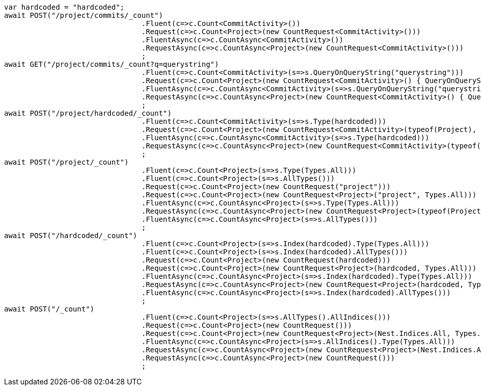 [source, csharp]
----
var hardcoded = "hardcoded";
await POST("/project/commits/_count")
				.Fluent(c=>c.Count<CommitActivity>())
				.Request(c=>c.Count<Project>(new CountRequest<CommitActivity>()))
				.FluentAsync(c=>c.CountAsync<CommitActivity>())
				.RequestAsync(c=>c.CountAsync<Project>(new CountRequest<CommitActivity>()))
				;
await GET("/project/commits/_count?q=querystring")
				.Fluent(c=>c.Count<CommitActivity>(s=>s.QueryOnQueryString("querystring")))
				.Request(c=>c.Count<Project>(new CountRequest<CommitActivity>() { QueryOnQueryString = "querystring" }))
				.FluentAsync(c=>c.CountAsync<CommitActivity>(s=>s.QueryOnQueryString("querystring")))
				.RequestAsync(c=>c.CountAsync<Project>(new CountRequest<CommitActivity>() { QueryOnQueryString = "querystring" }))
				;
await POST("/project/hardcoded/_count")
				.Fluent(c=>c.Count<CommitActivity>(s=>s.Type(hardcoded)))
				.Request(c=>c.Count<Project>(new CountRequest<CommitActivity>(typeof(Project), hardcoded)))
				.FluentAsync(c=>c.CountAsync<CommitActivity>(s=>s.Type(hardcoded)))
				.RequestAsync(c=>c.CountAsync<Project>(new CountRequest<CommitActivity>(typeof(Project), hardcoded)))
				;
await POST("/project/_count")
				.Fluent(c=>c.Count<Project>(s=>s.Type(Types.All)))
				.Fluent(c=>c.Count<Project>(s=>s.AllTypes()))
				.Request(c=>c.Count<Project>(new CountRequest("project")))
				.Request(c=>c.Count<Project>(new CountRequest<Project>("project", Types.All)))
				.FluentAsync(c=>c.CountAsync<Project>(s=>s.Type(Types.All)))
				.RequestAsync(c=>c.CountAsync<Project>(new CountRequest<Project>(typeof(Project), Types.All)))
				.FluentAsync(c=>c.CountAsync<Project>(s=>s.AllTypes()))
				;
await POST("/hardcoded/_count")
				.Fluent(c=>c.Count<Project>(s=>s.Index(hardcoded).Type(Types.All)))
				.Fluent(c=>c.Count<Project>(s=>s.Index(hardcoded).AllTypes()))
				.Request(c=>c.Count<Project>(new CountRequest(hardcoded)))
				.Request(c=>c.Count<Project>(new CountRequest<Project>(hardcoded, Types.All)))
				.FluentAsync(c=>c.CountAsync<Project>(s=>s.Index(hardcoded).Type(Types.All)))
				.RequestAsync(c=>c.CountAsync<Project>(new CountRequest<Project>(hardcoded, Types.All)))
				.FluentAsync(c=>c.CountAsync<Project>(s=>s.Index(hardcoded).AllTypes()))
				;
await POST("/_count")
				.Fluent(c=>c.Count<Project>(s=>s.AllTypes().AllIndices()))
				.Request(c=>c.Count<Project>(new CountRequest()))
				.Request(c=>c.Count<Project>(new CountRequest<Project>(Nest.Indices.All, Types.All)))
				.FluentAsync(c=>c.CountAsync<Project>(s=>s.AllIndices().Type(Types.All)))
				.RequestAsync(c=>c.CountAsync<Project>(new CountRequest<Project>(Nest.Indices.All, Types.All)))
				.RequestAsync(c=>c.CountAsync<Project>(new CountRequest()))
				;
----
